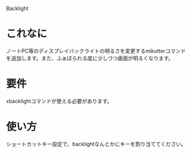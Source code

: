 Backlight

* これなに
  ノートPC等のディスプレイバックライトの明るさを変更するmikutterコマンドを追加します。また、ふぁぼられる度に少しづつ画面が明るくなります。

* 要件
  xbacklightコマンドが使える必要があります。

* 使い方
  ショートカットキー設定で、backlightなんとかにキーを割り当ててください。
